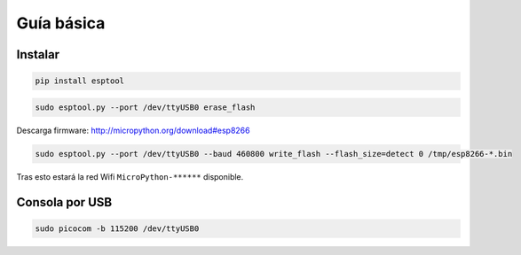 Guía básica
###########

Instalar
========

.. code-block::

  pip install esptool


.. code-block::

  sudo esptool.py --port /dev/ttyUSB0 erase_flash


Descarga firmware: http://micropython.org/download#esp8266

.. code-block::

  sudo esptool.py --port /dev/ttyUSB0 --baud 460800 write_flash --flash_size=detect 0 /tmp/esp8266-*.bin

Tras esto estará la red Wifi ``MicroPython-******`` disponible.

Consola por USB
===============

.. code-block::

    sudo picocom -b 115200 /dev/ttyUSB0
